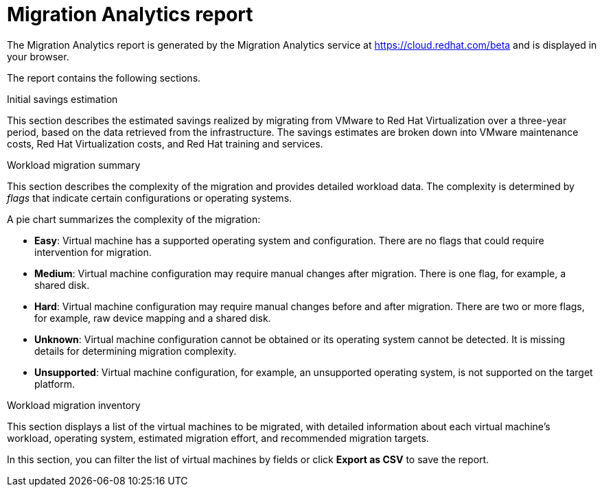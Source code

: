 // Module included in the following assemblies:
// doc-Migration_Analytics_Guide/cfme/master.adoc
[id='Migration-analytics-report']
= Migration Analytics report

The Migration Analytics report is generated by the Migration Analytics service at link:https://cloud.redhat.com/beta[https://cloud.redhat.com/beta] and is displayed in your browser.

The report contains the following sections.

.Initial savings estimation

This section describes the estimated savings realized by migrating from VMware to Red Hat Virtualization over a three-year period, based on the data retrieved from the infrastructure. The savings estimates are broken down into VMware maintenance costs, Red Hat Virtualization costs, and Red Hat training and services.

.Workload migration summary

This section describes the complexity of the migration and provides detailed workload data. The complexity is determined by _flags_ that indicate certain configurations or operating systems.

A pie chart summarizes the complexity of the migration:

* *Easy*: Virtual machine has a supported operating system and configuration. There are no flags that could require intervention for migration.

* *Medium*: Virtual machine configuration may require manual changes after migration. There is one flag, for example, a shared disk.

* *Hard*: Virtual machine configuration may require manual changes before and after migration. There are two or more flags, for example, raw device mapping and a shared disk.

* *Unknown*: Virtual machine configuration cannot be obtained or its operating system cannot be detected. It is missing details for determining migration complexity.

* *Unsupported*: Virtual machine configuration, for example, an unsupported operating system, is not supported on the target platform.

.Workload migration inventory

This section displays a list of the virtual machines to be migrated, with detailed information about each virtual machine's workload, operating system, estimated migration effort, and recommended migration targets.

In this section, you can filter the list of virtual machines by fields or click *Export as CSV* to save the report.
